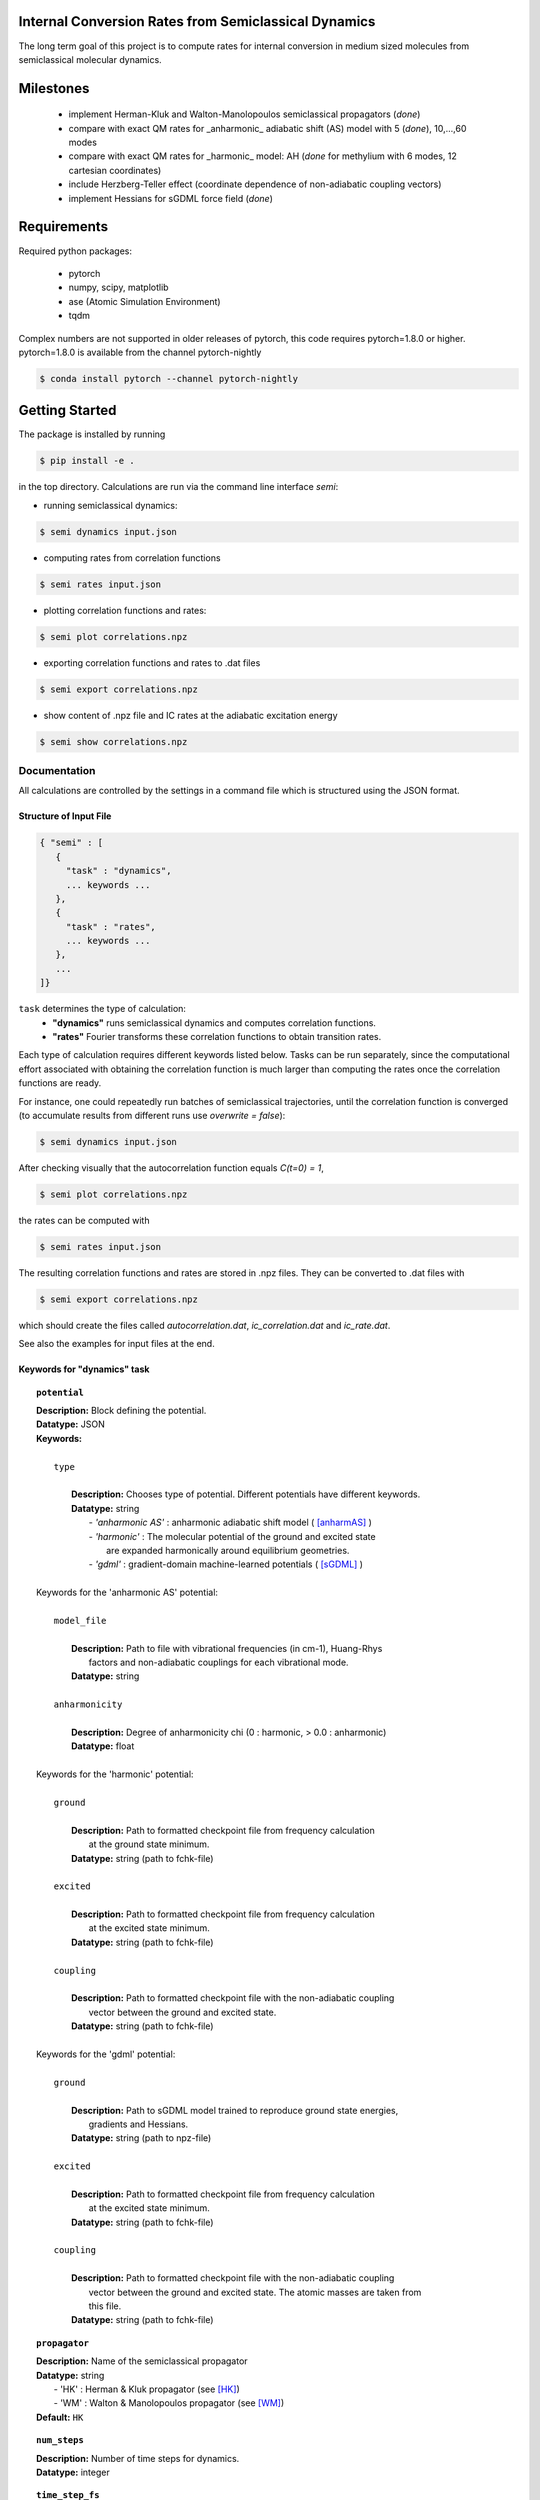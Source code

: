 
Internal Conversion Rates from Semiclassical Dynamics
-----------------------------------------------------

The long term goal of this project is to compute rates for internal conversion in medium sized molecules
from semiclassical molecular dynamics.

Milestones
----------

 * implement Herman-Kluk and Walton-Manolopoulos semiclassical propagators (*done*)
 * compare with exact QM rates for _anharmonic_ adiabatic shift (AS) model with 5 (*done*), 10,...,60 modes
 * compare with exact QM rates for _harmonic_ model: AH (*done* for methylium with 6 modes, 12 cartesian coordinates)
 * include Herzberg-Teller effect (coordinate dependence of non-adiabatic coupling vectors)
 * implement Hessians for sGDML force field (*done*)

   
Requirements
------------

Required python packages:

 * pytorch
 * numpy, scipy, matplotlib
 * ase (Atomic Simulation Environment)
 * tqdm

Complex numbers are not supported in older releases of pytorch, 
this code requires pytorch=1.8.0 or higher.
pytorch=1.8.0 is available from the channel pytorch-nightly

.. code-block:: bash

   $ conda install pytorch --channel pytorch-nightly


Getting Started
---------------
The package is installed by running

.. code-block:: bash

   $ pip install -e .
   
in the top directory. Calculations are run via the command line interface `semi`:

- running semiclassical dynamics:

.. code-block:: bash

   $ semi dynamics input.json

- computing rates from correlation functions

.. code-block::
   
   $ semi rates input.json

- plotting correlation functions and rates:

.. code-block::

   $ semi plot correlations.npz
   
- exporting correlation functions and rates to .dat files

.. code-block::
   
   $ semi export correlations.npz
  
- show content of .npz file and IC rates at the adiabatic excitation energy

.. code-block::

   $ semi show correlations.npz

   

-------------
Documentation
-------------

All calculations are controlled by the settings in a command file which is
structured using the JSON format.

=======================
Structure of Input File
=======================

.. code-block:: javascript

   { "semi" : [
      {
      	"task" : "dynamics",
	... keywords ...
      },		
      {		
	"task" : "rates",
	... keywords ...
      },
      ...
   ]}


``task`` determines the type of calculation:
 * **"dynamics"** runs semiclassical dynamics and computes correlation functions.
 * **"rates"** Fourier transforms these correlation functions to obtain transition rates.

Each type of calculation requires different keywords listed below. Tasks can be run separately, since the computational effort associated with obtaining the correlation function is much larger than computing the rates once the correlation functions are ready.

For instance, one could repeatedly run batches of semiclassical trajectories, until the correlation function is converged (to accumulate results from different runs use `overwrite = false`):

.. code-block::
   
   $ semi dynamics input.json

After checking visually that the autocorrelation function equals *C(t=0) = 1*,

.. code-block::
   
   $ semi plot correlations.npz

the rates can be computed with

.. code-block::
   
   $ semi rates input.json

The resulting correlation functions and rates are stored in .npz files.
They can be converted to .dat files with

.. code-block::

   $ semi export correlations.npz

which should create the files called `autocorrelation.dat`, `ic_correlation.dat` and `ic_rate.dat`.

See also the examples for input files at the end.

============================
Keywords for "dynamics" task
============================
    
.. topic:: ``potential``

   | **Description:** Block defining the potential.
   | **Datatype:** JSON
   | **Keywords:**
   |
   |          ``type``
   |
   |             **Description:** Chooses type of potential. Different potentials have different keywords.
   |             **Datatype:** string
   |                - *'anharmonic AS'* :  anharmonic adiabatic shift model ( [anharmAS]_ )
   |                - *'harmonic'*      :  The molecular potential of the ground and excited state
   |                                       are expanded harmonically around equilibrium geometries.
   |                - *'gdml'*          :  gradient-domain machine-learned potentials ( [sGDML]_ )
   |
   | Keywords for the 'anharmonic AS' potential:
   | 
   |          ``model_file``
   |
   |		 **Description:** Path to file with vibrational frequencies (in cm-1), Huang-Rhys
   |                 factors and non-adiabatic couplings for each vibrational mode.
   |             **Datatype:** string
   |
   |          ``anharmonicity``
   |
   |             **Description:** Degree of anharmonicity chi (0 : harmonic, > 0.0 : anharmonic)
   |             **Datatype:** float
   |
   | Keywords for the 'harmonic' potential:
   |
   |          ``ground``
   |
   |             **Description:** Path to formatted checkpoint file from frequency calculation
   |                 at the ground state minimum.
   |             **Datatype:** string (path to fchk-file)
   |
   |          ``excited``
   |
   |             **Description:** Path to formatted checkpoint file from frequency calculation
   |                 at the excited state minimum.
   |             **Datatype:** string (path to fchk-file)
   |
   |          ``coupling``
   |
   |             **Description:** Path to formatted checkpoint file with the non-adiabatic coupling
   |                 vector between the ground and excited state.
   |             **Datatype:** string (path to fchk-file)
   |
   | Keywords for the 'gdml' potential:
   |
   |          ``ground``
   |
   |             **Description:** Path to sGDML model trained to reproduce ground state energies,
   |                 gradients and Hessians.
   |             **Datatype:** string (path to npz-file)
   |
   |          ``excited``
   |
   |             **Description:** Path to formatted checkpoint file from frequency calculation
   |                 at the excited state minimum.
   |             **Datatype:** string (path to fchk-file)
   |
   |          ``coupling``
   |
   |             **Description:** Path to formatted checkpoint file with the non-adiabatic coupling
   |                 vector between the ground and excited state. The atomic masses are taken from
   |                 this file.
   |             **Datatype:** string (path to fchk-file)


.. topic:: ``propagator``

   | **Description:** Name of the semiclassical propagator
   | **Datatype:** string
   |    - 'HK' :  Herman & Kluk propagator (see [HK]_)
   |    - 'WM' :  Walton & Manolopoulos propagator (see [WM]_)
   | **Default:** ``HK``

.. topic:: ``num_steps``

   | **Description:** Number of time steps for dynamics.
   | **Datatype:** integer

.. topic:: ``time_step_fs``

   | **Description:** Duration of a single time step in fs.
   | **Datatype:** float
  
.. topic:: ``num_trajectories``

   | **Description:** Total number of trajectories. ``batch_size`` trajectories are run in parallel.
   | **Datatype:** integer
   | **Default:** 50000
  
.. topic:: ``batch_size``

   | **Description:** ``batch_size`` trajectories are run in parallel.
   |     If memory is limited, the batch size should be reduced. 
   | **Datatype:** integer
   | **Default:** 10000

.. topic:: ``results``

   | **Description:** Controls how results of the dynamics calculation are stored on file.
   | **Datatype:** JSON
   | **Keywords:**
   |
   |          ``correlations``
   |
   |             **Description:** Name of file where results will be written to in npz-format.
   |                 This binary file can be read with numpy. It contains the autocorrelation and correlation function
   |                 for internal conversion on the equidistant grid specified by `num_steps` and `time_step_fs`.
   |             **Datatype:** string
   |             **Default:** 'correlations.npz'
   |
   |          ``overwrite``
   |
   |		 **Description:** If set to true an existing npz-file is overwritten.
   |                 Otherwise correlation functions from different runs are accumulated.
   |             **Datatype:** boolean
   |             **Default:** true

.. topic:: ``manual_seed``

   | **Description:** Initial values for positions and momenta are drawn randomly.
   |     To make the random numbers reproducible between runs,
   |     a manual seed for the random number generator can be provided.
   | **Datatype:** integer
   | **Default:** None
   | **Recommendation:** Avoid seeding the RNG manually.

   
=========================
Keywords for "rates" task
=========================

.. topic:: ``correlations``

   | **Description:** Converged correlation functions are read from this npz-file.
   | **Datatype:** string
   | **Default:** 'correlations.npz'

.. topic:: ``rates``

   | **Description:** Transition rates are written to this npz-file.
   | **Datatype:** string
   | **Default:** 'correlations.npz'

.. topic:: ``broadening``

   | **Description:** Lineshape function (*'gaussian'*, *'lorentzian'* or *'voigtian'*)
   | **Datatype:** string
   | **Default:** 'gaussian'

.. topic:: ``hwhmG_ev``

   | **Description:** Gaussian width of lineshape function in energy domain (in eV)
   | **Datatype:** float
   | **Default:** 0.01

.. topic:: ``hwhmL_ev``

   | **Description:** Lorentzian width of lineshape function in energy domain (in eV)
   | **Datatype:** float
   | **Default:** 1.0e-6
	   


--------
Examples
--------

==============================
with 'anharmonic AS' potential
==============================

.. code-block:: javascript

  { "semi" : [
    {
	"task" : "dynamics",
	"potential" : {
	    "type"          : "anharmonic AS",
	    "model_file"    : "AS_model.dat",
	    "anharmonicity" : 0.02
	},
	"propagator" : "HK",
	"batch_size"            : 10000,
	"num_trajectories"      : 50000,
	"num_steps"             : 10000,
	"time_step_fs"          : 0.001,
	"results" : {
	    "correlations"      : "correlations.npz",
	    "overwrite"         : false
	},
	"manual_seed"           : 0
    },
    {
        "task"  : "rates",
	"broadening"   : "gaussian",
	"hwhm_ev"      : 0.001,
	"correlations" : "correlations.npz",
	"rates"        : "correlations.npz"
    }
  ]}


=========================
with 'harmonic' potential
=========================

.. code-block:: javascript

  { "semi" : [
    {
	"task" : "dynamics",
	"potential" : {
	    "type"      : "harmonic",
	    "ground"    : "opt_freq_s0.fchk",
	    "excited"   : "opt_freq_s1.fchk",
	    "coupling"  : "opt_freq_s1.fchk"
	},
	"propagator" : "HK",
	"batch_size"            : 1000,
	"num_trajectories"      : 2000,
	"num_steps"             : 10,
	"time_step_fs"          : 0.001,
	"results" : {
	    "correlations"      : "correlations.npz"
	}
    },
    {
        "task"  : "rates",
	"broadening"   : "gaussian",
	"hwhm_ev"      : 0.001,
	"correlations" : "correlations.npz",
	"rates"        : "correlations.npz"
    }
  ]}

  
=====================
with 'gdml' potential
=====================

.. code-block:: javascript

  { "semi" : [
    {
	"task" : "dynamics",
	"potential" : {
	    "type"      : "gdml",
	    "ground"    : "pot_s0.npz",
	    "excited"   : "opt_freq_s1.fchk",
	    "coupling"  : "opt_freq_s1.fchk"
	},
	"propagator" : "HK",
	"batch_size"            : 1000,
	"num_trajectories"      : 2000,
	"num_steps"             : 10,
	"time_step_fs"          : 0.001,
	"results" : {
	    "correlations"      : "correlations.npz"
	}
    },
    {
        "task"  : "rates",
	"broadening"   : "gaussian",
	"hwhm_ev"      : 0.001,
	"correlations" : "correlations.npz",
	"rates"        : "correlations.npz"
    }
  ]}


---------------
GDML potentials
---------------
ML potentials can be very accurate for interpolating, but terribly wrong when extrapolating
outside the range of the training data. In particular the dissociation limit will be completely wrong
(even -infinity), unless the training data is augmented with structures where bonds are broken. 

Suppose that `forces_0.xyz` contains geometries, energies and forces sampled from a ground state
MD at constant temperature. Based on these samples a GDML potential is trained. To correct
the dissociation limit the samples around the equilibrium geometry are augmented by a set of
scaled geometries, where all coordinates are multiplied by a factor, so that all bonds are broken.
The energy of these structures should be equal to the sum of the energies of the isolated atoms
and the forces should be zero. Adding these structures to the data set ensures a qualitatively
correct dissociation limit.

augment a data set with scaled geometries:

.. code-block::

   $ sgdml_postprocess_extxyz.py  forces_0.xyz  forces_0-augmented.xyz  --fix_dissociation

By default the dissociation energy is computed from the atomic wB97XD/def2SVP energies.
The dissociation limit (in Hartree) may also be set explicitly:

.. code-block::

   $ sgdml_postprocess_extxyz.py  forces_0.xyz  forces_0-augmented.xyz  --fix_dissociation --dissoc_limit=-150.0


----------
References
----------

.. [HK] E. Kluk, M. Herman, H. Davis,
   *Comparison of the propagation of semiclassical frozen Gaussian wave functions with quantum propagation for a highly excited anharmonic oscillator*
   J. Chem. Phys. 84, 326, (1986)
   https://doi.org/10.1063/1.450142
       
.. [WM] A. Walton, D. Manolopoulos,
   *A new semiclassical initial value method for Franck-Condon spectra*
   Mol. Phys. 87, 961-978, (1996)
   https://doi.org/10.1080/00268979600100651
     
.. [sGDML] S. Chmiela et al.
   *sGDML: Constructing Accurate and Data Efficient Molecular Force Fields Using Machine Learning.*
   Comput. Phys. Commun. 240, 38-45 (2019)
   https://doi.org/10.1016/j.cpc.2019.02.007 
   https://github.com/stefanch/sGDML
   
.. [anharmAS] A. Humeniuk et al.
   *Predicting fluorescence quantum yields for molecules in solution: A critical assessment of the harmonic approximation and the choice of the lineshape function*
   J. Chem. Phys. 152, 054107 (2020)
   https://doi.org/10.1063/1.5143212


   
